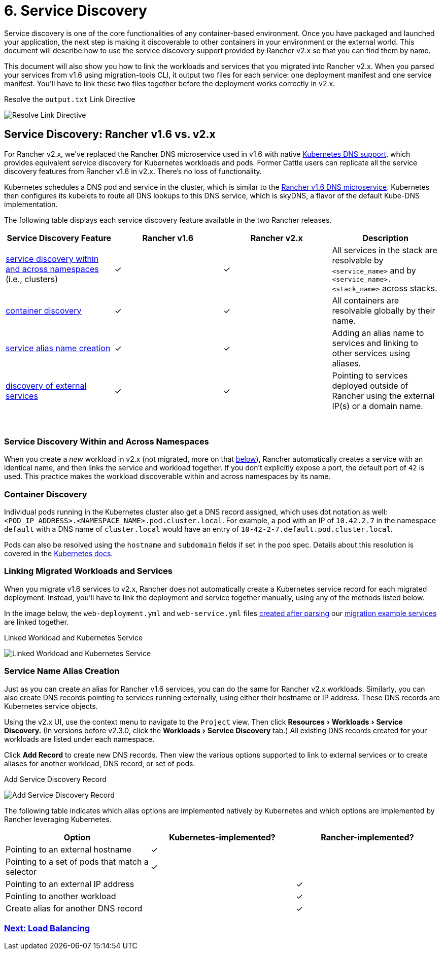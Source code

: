 = 6. Service Discovery
:experimental:

Service discovery is one of the core functionalities of any container-based environment. Once you have packaged and launched your application, the next step is making it discoverable to other containers in your environment or the external world. This document will describe how to use the service discovery support provided by Rancher v2.x so that you can find them by name.

This document will also show you how to link the workloads and services that you migrated into Rancher v2.x. When you parsed your services from v1.6 using migration-tools CLI, it output two files for each service: one deployment manifest and one service manifest. You'll have to link these two files together before the deployment works correctly in v2.x.+++<figcaption>+++Resolve the `output.txt` Link Directive+++</figcaption>+++

image::/img/resolve-links.png[Resolve Link Directive]

== Service Discovery: Rancher v1.6 vs. v2.x

For Rancher v2.x, we've replaced the Rancher DNS microservice used in v1.6 with native https://kubernetes.io/docs/concepts/services-networking/dns-pod-service/[Kubernetes DNS support], which provides equivalent service discovery for Kubernetes workloads and pods. Former Cattle users can replicate all the service discovery features from Rancher v1.6 in v2.x. There's no loss of functionality.

Kubernetes schedules a DNS pod and service in the cluster, which is similar to the https://rancher.com/docs/rancher/v1.6/en/cattle/internal-dns-service/[Rancher v1.6 DNS microservice]. Kubernetes then configures its kubelets to route all DNS lookups to this DNS service, which is skyDNS, a flavor of the default Kube-DNS implementation.

The following table displays each service discovery feature available in the two Rancher releases.

|===
| Service Discovery Feature | Rancher v1.6 | Rancher v2.x | Description

| <<service-discovery-within-and-across-namespaces,service discovery within and across namespaces>> (i.e., clusters)
| ✓
| ✓
| All services in the stack are resolvable by `<service_name>` and by `<service_name>.<stack_name>` across stacks.

| <<container-discovery,container discovery>>
| ✓
| ✓
| All containers are resolvable globally by their name.

| <<service-name-alias-creation,service alias name creation>>
| ✓
| ✓
| Adding an alias name to services and linking to other services using aliases.

| <<service-name-alias-creation,discovery of external services>>
| ✓
| ✓
| Pointing to services deployed outside of Rancher using the external IP(s) or a domain name.
|===

{blank} +

=== Service Discovery Within and Across Namespaces

When you create a _new_ workload in v2.x (not migrated, more on that <<linking-migrated-workloads-and-services,below>>), Rancher automatically creates a service with an identical name, and then links the service and workload together. If you don't explicitly expose a port, the default port of `42` is used. This practice makes the workload discoverable within and across namespaces by its name.

=== Container Discovery

Individual pods running in the Kubernetes cluster also get a DNS record assigned, which uses dot notation as well: `<POD_IP_ADDRESS>.<NAMESPACE_NAME>.pod.cluster.local`. For example, a pod with an IP of `10.42.2.7` in the namespace `default` with a DNS name of `cluster.local` would have an entry of `10-42-2-7.default.pod.cluster.local`.

Pods can also be resolved using the `hostname` and `subdomain` fields if set in the pod spec. Details about this resolution is covered in the https://kubernetes.io/docs/concepts/services-networking/dns-pod-service/[Kubernetes docs].

=== Linking Migrated Workloads and Services

When you migrate v1.6 services to v2.x, Rancher does not automatically create a Kubernetes service record for each migrated deployment. Instead, you'll have to link the deployment and service together manually, using any of the methods listed below.

In the image below, the `web-deployment.yml` and `web-service.yml` files link:migrate-services.adoc#migration-example-file-output[created after parsing] our link:migrate-from-v1.6-v2.x.adoc#migration-example-files[migration example services] are linked together.+++<figcaption>+++Linked Workload and Kubernetes Service+++</figcaption>+++

image::/img/linked-service-workload.png[Linked Workload and Kubernetes Service]

=== Service Name Alias Creation

Just as you can create an alias for Rancher v1.6 services, you can do the same for Rancher v2.x workloads. Similarly, you can also create DNS records pointing to services running externally, using either their hostname or IP address. These DNS records are Kubernetes service objects.

Using the v2.x UI, use the context menu to navigate to the `Project` view. Then click menu:Resources[Workloads > Service Discovery.] (In versions before v2.3.0, click the menu:Workloads[Service Discovery] tab.) All existing DNS records created for your workloads are listed under each namespace.

Click *Add Record* to create new DNS records. Then view the various options supported to link to external services or to create aliases for another workload, DNS record, or set of pods.+++<figcaption>+++Add Service Discovery Record+++</figcaption>+++

image::/img/add-record.png[Add Service Discovery Record]

The following table indicates which alias options are implemented natively by Kubernetes and which options are implemented by Rancher leveraging Kubernetes.

|===
| Option | Kubernetes-implemented? | Rancher-implemented?

| Pointing to an external hostname
| ✓
|

| Pointing to a set of pods that match a selector
| ✓
|

| Pointing to an external IP address
|
| ✓

| Pointing to another workload
|
| ✓

| Create alias for another DNS record
|
| ✓
|===

=== xref:load-balancing.adoc[Next: Load Balancing]
